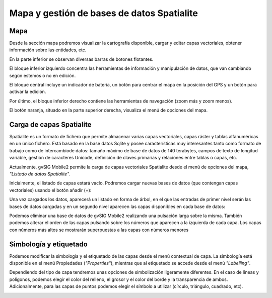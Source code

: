 Mapa y gestión de bases de datos Spatialite
===========================================

Mapa
----
Desde la sección mapa podremos visualizar la cartografía disponible, cargar y editar capas vectoriales, obtener información sobre las entidades, etc.

.. image:: ../../_static/images/mobile2.png
   :align: center
   
En la parte inferior se observan diversas barras de botones flotantes. 

El bloque inferior izquierdo concentra las herramientas de información y manipulación de datos, que van cambiando según estemos o no en edición. 

El bloque central incluye un indicador de batería, un botón para centrar el mapa en la posición del GPS y un botón para activar la edición. 

Por último, el bloque inferior derecho contiene las herramientas de navegación (zoom más y zoom menos).

El botón naranja, situado en la parte superior derecha, visualiza el menú de opciones del mapa.

.. image:: ../../_static/images/mobile3.png
   :align: center

Carga de capas Spatialite
-------------------------
Spatialite es un formato de fichero que permite almacenar varias capas vectoriales, capas ráster y tablas alfanuméricas en un único fichero. 
Está basado en la base datos Sqlite y posee características muy interesantes tanto como formato de trabajo como de intercambiode datos: tamaño máximo de base de datos de 140 terabytes, campos de texto de longitud variable, gestión de caracteres Unicode, definición de claves primarias y relaciones entre tablas o capas, etc.

Actualmente, gvSIG Mobile2 permite la carga de capas vectoriales Spatialite desde el menú de opciones del mapa, *"Listado de datos Spatialite"*.

.. image:: ../../_static/images/mobile4.png
   :align: center

Inicialmente, el listado de capas estará vacío. Podremos cargar nuevas bases de datos (que contengan capas vectoriales) usando el botón añadir (+):

.. image:: ../../_static/images/mobile5.png
   :align: center


Una vez cargados los datos, aparecerá un listado en forma de árbol, en el que las entradas de primer nivel serán las bases de datos cargadas y en un segundo nivel aparecen las capas disponibles en cada base de datos:

.. image:: ../../_static/images/mobile6.png
   :align: center

Podemos eliminar una base de datos de gvSIG Mobile2 realizando una pulsación larga sobre la misma. También podemos alterar el orden de las capas pulsando sobre los números que aparecen a la izquierda de cada capa. Los capas con números más altos se mostrarán superpuestas a las capas con números menores

Simbología y etiquetado
-----------------------
.. image:: ../../_static/images/mobile7.png
   :align: center
   
Podemos modificar la simbología y el etiquetado de las capas desde el menú contextual de capa.
La simbología está disponible en el menú Propiedades (*"Properties"*), mientras que al etiquetado se accede desde el menú *"Labelling"*.

Dependiendo del tipo de capa tendremos unas opciones de simbolización ligeramente diferentes. En el caso de líneas y polígonos, podemos elegir el color del relleno, el grosor y el color del borde y la transparencia de ambos. Adicionalmente, para las capas de puntos podemos elegir el símbolo a utilizar (círculo, triángulo, cuadrado, etc).

.. image:: ../../_static/images/mobile8.png
   :align: center
   
.. image:: ../../_static/images/mobile9.png
   :align: center
   
.. image:: ../../_static/images/mobile10.png
   :align: center